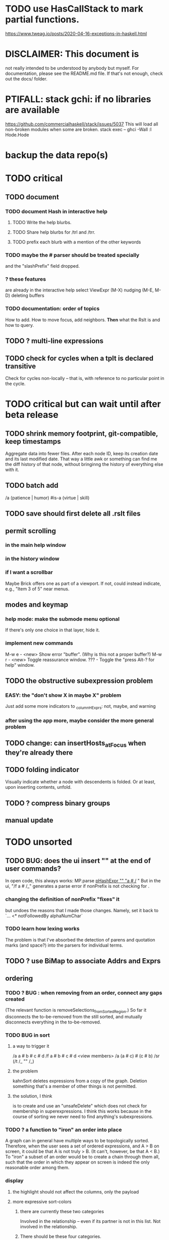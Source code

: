 * TODO use HasCallStack to mark partial functions.
https://www.tweag.io/posts/2020-04-16-exceptions-in-haskell.html
* DISCLAIMER: This document is
not really intended to be understood by anybody but myself.
For documentation, please see the README.md file.
If that's not enough, check out the docs/ folder.
* PTIFALL: stack gchi: if no libraries are available
https://github.com/commercialhaskell/stack/issues/5037
This will load all non-broken modules when some are broken.
  stack exec -- ghci -Wall
  :l Hode.Hode
* backup the data repo(s)
* TODO critical
** TODO document
*** TODO document Hash in interactive help
**** TODO Write the help blurbs.
**** TODO Share help blurbs for /trl and /trr.
**** TODO prefix each blurb with a mention of the other keywords
*** TODO maybe the # parser should be treated specially
and the "slashPrefix" field dropped.
*** ? these features
are already in the interactive help
select ViewExpr (M-X)
nudging (M-E, M-D)
deleting buffers
*** TODO documentation: order of topics
 How to add.
 How to move focus, add neighbors.
 *Then* what the Rslt is and how to query.
** TODO ? multi-line expressions
** TODO check for cycles when a tplt is declared transitive
Check for cycles non-locally --
that is, with reference to no particular point in the cycle.
* TODO critical but can wait until after beta release
** TODO shrink memory footprint, git-compatible, keep timestamps
Aggregate data into fewer files.
After each node ID, keep its creation date and its last modified date.
That way a little awk or something can find me the diff history of that node,
without bringinng the history of everything else with it.
** TODO batch add
/a (patience | humor) #is-a (virtue | skill)
** TODO save should first delete all .rslt files
** permit scrolling
*** in the main help window
*** in the history window
*** if I want a scrollbar
 Maybe Brick offers one as part of a viewport.
 If not, could instead indicate, e.g., "Item 3 of 5" near menus.
** modes and keymap
*** help mode: make the submode menu optional
If there's only one choice in that layer, hide it.
*** implement new commands
M-w e - <new> Show error "buffer". (Why is this not a proper buffer?)
M-w r - <new> Toggle reassurance window.
???   - Toggle the "press Alt-? for help" window.
** TODO the obstructive subexpression problem
*** EASY: the "don't show X in maybe X" problem
Just add some more indicators to _columnHExprs:
  not, maybe, and warning
*** after using the app more, maybe consider the more general problem
** TODO change: can insertHosts_atFocus when they're already there
** TODO folding indicator
Visually indicate whether a node with descendents is folded.
Or at least, upon inserting contents, unfold.
** TODO ? compress binary groups
** manual update
* TODO unsorted
** TODO BUG: does the ui insert "\n" at the end of user commands?
 In open code, this always works:
   MP.parse _pHashExpr "" "a # /_ "
 But in the ui, "/f a # /_" generates a parse error
   if nonPrefix is not checking for \n.
*** changing the definition of nonPrefix "fixes" it
 but undoes the reasons that I made those changes.
 Namely, set it back to `... <* notFollowedBy alphaNumChar`
*** TODO learn how lexing works
 The problem is that I've absorbed the detection of parens and quotation marks
 (and space?) into the parsers for individual terms.
** TODO ? use BiMap to associate Addrs and Exprs
** ordering
*** TODO ? BUG : when removing from an order, connect any gaps created
(The relevant function is removeSelections_fromSortedRegion.)
So far it disconnects the to-be-removed from the still sorted,
and mutually disconnects everything in the to-be-removed.
*** TODO BUG in sort
**** a way to trigger it
 /a a # b # c # d
 /f a # b # c # d
 <view members>
 /a (a # c) # (c # b)
 /sr (/t /_ "" /_)
**** the problem
 kahnSort deletes expressions from a copy of the graph.
 Deletion something that's a member of other things is not permitted.
**** the solution, I think
 is to create and use an "unsafeDelete" which does not check for membership in superexpressions.
 I think this works because in the course of sorting we never need to find anything's subexpressions.
*** TODO ? a function to "iron" an order into place
A graph can in general have multiple ways to be topologically sorted.
Therefore, when the user sees a set of ordered expressions,
and A > B on screen,
it could be that A is not truly > B. (It can't, however, be that A < B.)
To "iron" a subset of an order would be to create a chain through them all,
such that the order in which they appear on screen is indeed the only reasonable order among them.
*** display
**** the highlight should not affect the columns, only the payload
**** more expressive sort-colors
***** there are currently these two categories
Involved in the relationship -- even if its partner is not in this list.
Not involved in the relationship.
***** There should be these four categories.
****** with no transitive relation (TR) to the others
 black, last
****** with some TR to the others, but not *this* TR
 that is, not related to anything else in the list by the TR that currently orders the list
****** related to others in the list by the TR ordering the list
****** related to others *not* in the list by the TR ordering the list
**** by default, sort by the first applicable sort criterion
 in each group of search results -- top-level or otherwise.
 Change ExprTree.insertSearchResults_atFocus
   based on RunParsed.runParsedCommand
**** indicate the sort applied to each view-fork
e.g. in parens, following the name of the fork
or with a typed-in command that shows it in the reassurance window.
**** DONE , right? keyboard command to change the sort on a group
***** later, a "sort program" buffer
Specific to a given VExpr, applied to its children.
Shows every TR, and a checkbox next to the one curently ordering the list.
The checkbox can be moved.
*** ? needs a closure algorithm
Suppose [a,b,c] are to be shown, and a > b, and c > d.
None of them are isolated from the closure of (>),
but among [a,b,c], c is isolated.
It should be shown in the unsorted group.
*** ? compromise: don't consider non-local connections
** TODO rewrite the PTree class
*** the new type
It can be like Data.Tree.Zipper, but using PointedLists (Plists).
The focus and its peers are represented as a PList of PTrees.
The ancestors are represented like in Data.Tree.Zipper:
each is a (reversed [PTree a]) a [PTree a].
Moving sideways is just a PList op.
Moving up or down requires converting one level between the PList and ancestor representations.
*** TODO first survey how I use it
It's only used in Hode.UI.
Potentially tricky:
  building a tree from the top while knowing where the focus is.
  Optics (refer to the PointedList implementation).
** TODO establish an informal schema
*** TODO Is (#maybe _) different from (#question _)?
(#question _) seems more general -- it permits non-boolean members.
*** AMR might be useful
 https://github.com/nschneid/amr-tutorial/raw/master/slides/AMR-TUTORIAL-FULL.pdf
 (in my Downloads/ folder)
** TODO optic ideas
*** Tree has an Ix class.
 I could write one for the Rslt, which might make following paths easier.
*** TODO are there other getters I should rewrite as folds?

** TODO is PTree focus buggy?
 When I run `st <- ui`, look through a small view-tree,
 and then exit and study `st`, I find many nodes for which `pTreeHasFocus`
 is `True`. This seems to contradict a comment in PTree.Initial, that
 "If it has focus, none of its children should."
** TODO unify cyclesInvolving, connections, and things yet to write
 something yet to write: like connections or cyclesInvolving, but it only returns the first thing it finds, rather than all of them.

 cyclesInvolving returns a set of cycles (whole paths), which is inefficient in its only current use context, the CycleBuffer. It should only return one.

 reachable gives everything reachable from a set of origins; the target set is unrestricted. It doesn't give the path, just the destination.
* TODO pressing
** TODO tests for the UI
*** St could be Eq and Ord
if I made (probably orphan) instances for Brick.Widgets.Edit.Editor
** TODO error window: Why is it treated differently?
** TODO reading and navigation are slow
*** would help: hide in context
in the context of golf, any phrase ending in "of golf"
can be omitted
**** how not to repeat a context?
 My data currently includes (fake addresses):
   @1: extend ##o columns #of hode
   @2: #to @1 #do ...

 As it stands that's fine,
 but I would like to create a Hode to-do list:
   @3: #for hode #do @1
 i.e.
   @3: #for hode #do (extend ##o columns #of hode)
*** would help: synonyms
*** would help: don't group single items
*** might help ? better columns
Some as counts, some otherwise.
*** might help ? distinguish "of interest" expressions
** TODO templates for sets of arbitrary size
** count more stuff in the left column(s)
*** ? use hMatches
*** let the user add HExprs to _columnHExprs
*** let each HExpr column be given a title
*** let each buffer keep its own list of HExprs
*** indicate matches ala chmod
A single decimal (hex) digit can indicate whether an `Expr`
matches up to 3 (4) separate `HExpr`s.
** TODO filters, throughout the view-Porest
not just its top level
* TODO easy
** TODO insertion list
*** plan
**** data St = ...
+  , _insertionBuffer :: Buffer
**** initially, just add the final result of insertions
**** then refactor insertion so it returns the full history of added things
*** complications
(1) inserting a compound expression inserts subexpressions
(2) don't record insertion if it already existedx
** TODO the color "white text on black background"
** TODO new in GHC 8.10: :instances
Given a type, shows its classes.
** TODO shortcut to empty the command window
was implemented already once
** TODO merge two nodes
*** why
e.g. because (and why can this happen?)
two identical templates exist at different addresses.

For an example of that error,
see jbb/ until (but not after)
commit 15201a6561b4181695f72bcb176136f43c94f853
*** how
If they are not identical, one of them is the "survivor".
They can be templates, if they have the same arity.
** TODO upon save, delete unused phrases and templates
unless maybe it's a long phrase
PITFALL: But don't delete the empty string.
         Or maybe the need for the empty string is obsolete?
* TODO big-think
** soft
*** who cares?
**** TODO Projects with extremely similar goals
***** "Knowledge Representation" research community
https://en.wikipedia.org/wiki/Knowledge_representation_and_reasoning
***** Agora
 Extremely similar goals, envisioned user experience.
 https://flancia.org/agora/
***** Perkeep
 Extremely similar goals.
 https://perkeep.org/
***** Cyc
knowledge base for AI
https://en.wikipedia.org/wiki/Cyc
**** TODO websites for announcing stuff
https://app.ryeboard.com/card/92672dba-a4a8-4be0-88db-b4feca771afa
https://news.ycombinator.com/item?id=21812786
**** "convergence"
 https://link.springer.com/article/10.1007/s11051-019-4638-7?wt_mc=Internal.Event.1.SEM.ArticleAuthorIncrementalIssue&utm_source=ArticleAuthorIncrementalIssue&utm_medium=email&utm_content=AA_en_06082018&ArticleAuthorIncrementalIssue_20191108&fbclid=IwAR08OarPih1ava0yDKrM_PK07xLSZ2ZSV_bzmvukc7RpNzQQHNzvRa8qxs8
**** fake news
 https://www.fakerfact.org/about
**** "navigating digital information"
 https://www.youtube.com/watch?v=M5YKW6fhlss&list=PL8dPuuaLjXtN07XYqqWSKpPrtNDiCHTzU&index=11
**** distributed search
*** am I stumped as a user?
 The number of ways to represent something is huge.
 Paralyzingly huge.
*** if I'm ambivalent about (currently) implementing a fewature
 Use the software, wait for a use case to arise,
 document the use case under the "todo" item.
** representing things
*** unordered "set tplts" of variable size
As in "A + B + ... = C", or "A & B & ... => X"
*** anticipate whether a sub-expression will be "needed"
where "needed" can be
  searched for
  needed for readability
*** name conflicts
It would be better if distinct things could share a name.
** problems
*** it's hard to judge without an interesting graph
**** would help: smsn
** types?
* TODO user-friendliness
** TODO crawling within an Expr
up|down to enclosing keyword (/hash, etc)
up|down to nearest higher binop (#, |, etc)
up|down, multipurpose
  this kind goes to either of the two previous kinds of things
left|right in same level
** TODO a regex index
** TODO If there's a cycle, announce it everywhere
at the top of every window except the Error window.
** TODO edit a PTree
*** Annotate things.
*** delete parent from any PTree
and move children up to where it was
** TODO wrapping is buggy
*** example
For instance, the display of this (at address 153 in jbb/)
   ###re ##solve tmux #has-problem sometimes the status bar is cluttered ##by keep only window names ###note-that status-right #can put any label at the right of the status bar, e.g. the current time.
includes a 121-character-long line.
*** todo ? distance to wrap should shrink with columns, indentation
*** todo ? temp fix: allow user to change wrap length
** TODO ? offer to delete orphaned nodes
If a member of something deleted is not remember of anything else, ask whether to delete it, too -- and recurse.
** TODO copy to clipboard: buggy on Nix
On Nix it represents newlines the wrong way.
** TODO shortcut: copy address
** TODO ? back-references for searches encoded as Exprs
When a new node is added that matches an extant search,
the search will find it, but (without further work)
it will not find the search as a neighbor.
** TODO ? wart: monodirectionality in `reachable`
It can accept multiple `Tplt`s to search along,
but only a single `SearchDir`.
** safer open and save
To write, first run `git status`.
If anything is modified, ask "are you sure? Your repo has uncommitted changes; saving this data might clobber them."

If it's not a repo, ask, "Are you sure you don't want to turn that data into a Git repo first?"
** document the precedence order of the language
and mention that you can use parens liberally to make it more obvious
** show path to here
(Not a big deal because the cursor path is remembered.)
Add a toggleable window above the Results window.
* TODO HExpr: extend HMember and HInvolves
** implement HMember-Star
which searches to arbitrary depth
** Permit them to be inside `HEval`s
Involves does not play nicely with pathsToIts.
Even the Involves that only goes 1 layer deep is confusing.
Once it is implemented, Paths needs to not be integers lists;
they will have to be lists of (Integer | Wildcard),
where a Wildcard stands for "any number could go here".
* PIFALLs | warts
** TODO searching for a Tplt with empty-string separators
One needs to represent the empty separator as \"\", as in this:
   Right r = nInserts (mkRslt mempty) [ "0 # 1", "1 # 2" ]
   t = nFind r "/t /_ \"\" /_"
** in Qseq
*** PITFALL: varTestlike ForSomes do not store what they find in the Subst
 unlike testlike and findlike queries
*** PITFALL: Each mapping in a CondElts can be represented many ways, depending on whether they key is included.
 The current idiom is to leave the key out. But -- you could describe a CondElts this way:
  x=1 if (a=1    ) or (b=1    )
 or equivalently, this way:
  x=1 if (a=1,x=1) or (b=1,x=1)
 or this way:
  x=1 if (a=1    ) or (b=1,x=1)
 etc.
*** PITFALL: The empty set is nonsense in a CondElts
 type CondElts = Map Elt (Set Subst)
   -- ^ Uses `Set` because multiple `Subst`s might obtain the same `Elt`.
   -- PITFALL: If Elt is possible without any other bindings, then
   -- the `Set` should include `M.empty`. If the `Set` is `S.empty`,
   -- it is as if that `Elt` is not in the `Map`.
*** PITFALL: Don't let keys collide in a CondElts
 If a=1 or a=2 can both lead to b=1, it's tempting to write this:
   (p :: Possible) =
     M.fromList [ (a, ...)
                , (b, M.fromList [ (1, S.singleton $ M.singleton a 1)
                                 , (1, S.singleton $ M.singleton a 2) ] ) ]
 when it ought to be this:
   (p :: Possible) =
     M.fromList [ (a, ...)
                , (b, M.fromList [ (1, S.fromList [ M.singleton a 1
                                                  , M.singleton a 2 ] ) ] ) ]
*** PITFALL : mkVTestIO' : naming error => silent failure
 see the comment leading its definition
* might come back to haunt me
** pExprIsSpecific should address PDiff, PAnd, POr
*** where it is used
 In pRelToHExpr, only specific things can be converted.
 In pMapToHMap, only specific things are retained.
*** how to do it, I think
 if anything in a POr is not specific, then it is not
 if anything in a PAnd is specific, then it is
 if both parts of a Diff are specific, then it is
   Theoretically, the part being subtracted could be vague.
   But that's not how it's implemented -- both parts have to be found,
   then the one is subtracted from the other.
* video
Use screenkey to show key presses:
   https://gitlab.com/wavexx/screenkey#installation-and-basic-usage
and SimpleScreenRecorder.
Audio interface: remember to select both input and output devices.
* coder-friendliness
** to include arity in the a node's type
see digraphs-with-text/gadt.hs
** TODO simplify result of nPExpr
e.g. if q = "/trr 1 #< (/it= 0 | 2)", then
nPExpr q = Right ( PRel $ PNonRel $ ...
** TODO ? separate State and UIState, and use State in NoUI
type ColumnProps = Map HExpr Int
data OtherProps = OtherProps {
  _folded :: Bool -- ^ whether the ViewExprNode's children are hidden
  } deriving (Show, Eq, Ord)
data St = St {
    _searchBuffers          :: Maybe (Porest Buffer)
  , _columnHExprs           :: [HExpr]
  , _appRslt                :: Rslt
  }
** wart: ifLefts and LeftStrings
*** could be replaced with Data.Validation
which comes with toEither and fromEither
https://www.reddit.com/r/haskellquestions/comments/d4f6px/class_should_apply_to_a_functor_only_when_its/
*** LeftStrings could be more polymorphic
https://www.reddit.com/r/haskellquestions/comments/d4f6px/class_should_apply_to_a_functor_only_when_its/
** wart ? HExpr and PExpr are complex and nearly isomorphic
** wart: RsltViewTree is not natural
*** the root
The root is supposed to only be a Query,
but that is permitted elsewhere.
The root information is(will be) duplicated by the buffer.
*** the alternation is not enforced
It should be that each ViewResult can only have a Host or Members as a child,
and vice-versa.
* TODO views
** TODO marking things in a tree
*** buffer nicknames
Let the user add a nickname to a buffer,
and then switch to that buffer via the nickname.
Begin with some auto-generated nicknames (numbers? letters?).
*** batch add
Toggle a checkbox window at the side of the main window.
Add (_isChecked :: Bool) to OtherProps.
Introduce an /each keyword for expression-insertion purposes.
** automatic update
*** goal
Each time an Expr `a` is added,
test each search for whether it would include *only* `a`.
*** method
Call each layer in each ViewTree a "spot".
Each is associated with some kind of Hash expression `h`.
Decompose `h` into its constituents, and save those at the spot.

When an Expr `a` is added, break that into its constituents too.
Then, for each spot, create a Rslt `r` consisting of
(1) the constituents of `e`, and
(2) the constituents of the hash expression associated with that spot.
Now search r for h,
and add (in the map-insertion sense)
anything found to the contents already at h.
** store views
e.g. mark HostGroups as salient,
and store that info,
and permit viewing only the salient ones
** user language
show flag if condition holds
* crawling across Exprs
** Move faster by crossing over some views
When pressing left or right,
if there is a view collection like "ViewCenterRole" with no siblings,
do not stop on it.
Instead cross from its children to its parent, or vice-versa.
** "its members*" (with a star)
all members, submembers, etc -- probably nested
** maybe "its rels*" (with a star)
"maybe" because for certain Exprs that could explode
* Hash & maybe
** TODO ? _ #? _
_ #? _ means it could be any kind of binary relationship template.
_ #? _ #? _ could be any ternary, etc.
** TODO ? eventually, may need to test PRels for specificity too
The assumption is that a `PRel`
always refers to something reasonably specific,
because at the very least the template is determined.
But with more language features it might not be.
(And actually restricting to a certain member will in many cases yield fewer matches than restricting to a certain template.)

 Currently there exists `pExprIsSpecific`, but no `pRelIsSpecific`.
   (`pExprToHExpr` calls `pExprIsSpecific` to find whether conversion is possible.)
   (`pRelToHExpr` calls `pExprIsSpecific` to find which branches to convert.)
* TODO Qseq, the search metalanguage
** TODO ? It might be bad that varTestlike ForSomes do not store what they find in the Subst
** TODO ? define not just Sets, but Set-valued functions of Substs
Example (for a singleton Subst): define "ancestors-via-is" as a function of a Var v: It finds everything v' such that (v is v') or (v' is v), then every v'' such that (v'' is v') or (v' is v'') for one of the v's, etc.
This allows the set-valued function of v to be referred to by subsequent Queries, without having to recompute the set.
** TODO ? searches that take both Subst and Possible arguments
** TODO ? solve: mkVTestIO': naming errors cause silent failure
*** See the comment leading its definition for detail.
*** TODO why it's tricky
It would require introducing a type for checking input-output relationships.
Otherwise there is no record of the names used by the input and the output for validProgram to refer to.
** ? how to make variable collision avoidance easier?
 Consider QAnd [ Find child of some x, Test equal to no x].
 That's an existential find followed by a universal test over the same variable. The find binds x, then the Test deletes that binding.
 The solution is to change the varName in the Test. This puts, however,
 an annoying burden on the user.
* TODO re. Rslt
** TODO relationship equivalence
** TODO symmetric relationships (includes isomorphisms)
** TODO ? multi-Tplt topological sort
tags: order, transitive
*** if I could identify a set of tied w/r/t tplt-1 tops
then I could sort them by tplt 2, etc.
I suspect I could do this by:
  (1) scan the graph for everything that's top. They are tied.
  (2) When picking off those tied things, if anything becomes top,
      don't stick it at the end of the same list.
      Rather put it in a new list. That list will then consist of ties, too.
  (3) Repeat until done.
This is especially nice because it means I can just code the single-tplt sort for now,
and later, if need be, implement multi-tplt sort in terms of it.
*** maybe see earlier-work/lexico-topo-sort
Most of that work, though, describes a wholly different algorithm.
I would prefer this one, if it really does make sense.

** transitive search
*** DONE rethinking purpose
**** problem: HExpr finds Exprs; while transitive search finds pairs
Those pairs might be explicitly in the graph, but might not.
**** `reachable` will be easier to implement than `transitiveRels`
When running `reachable`,
which takes no fixed terminal arguments,
you want the whole lot (including starting points).
**** `transitiveRels` resembles `HEval`
When running `transitiveRels`,
which fixes start and end Exprs,
you probably want one or the other --
show me each of these starts that can reach one of these ends,
or each end that can be reached from some start.
But you might want both.

It would therefore be natural to include a [Role] argument to HTrans.
Unlike HEval, which takes a [RolePath],
these "paths" are necessarily length 1,
and there are only two possibilities: RoleMember 1 and RoleMember 2.
Also, confusingly,
*they don't index into the members of a relationship in the graph*;
they index into a pair constructed by `transitiveRels`.
*** TODO orphans
**** TODO ? could introduce type TransRole = TransLeft | TransRight
to limit the possible values in the list argument of PTrans (because,
e.g., RoleMember 3 or RoleTplt make no sense)
**** TODO efficiency: transitiveRels might, but HTrans does not have to search exahstively
See TODO comment under the HTrans clause of hExprToAddrs.
transitiveRels does have to find every pair if, for example, it's computing a transitive closure (as will be needed to oganize contents on-screen).
**** TODO Safety: check for cycles when someone adds an expression
**** TODO the transitive rel functions should take (SearchDir, Tplt) pairs
rather than a single SearchDir and multiple Tplts.
But this can wait until I need that.
**** TODO store, for each rel, the better traversal direction
Maybe use QuickCheck to automate the discovery of that direction.
  Run in the background each time a new
  instance of a transitive relationship is added.
The user should still be able to specify direction if needed.
  It's conceivable that a relationship might usually be best traversed left,
  but not always.
*** thinking | difficulties
**** two-template transitivity
***** "(x #is y) #and (y #(is subclass of) b) ##implies x #is z
**** equals, isa, is | hasq(uality), hasa
**** kinds of order
linear (schedule) vs. branching (dependency)
overlapping
topological sort
**** reflexivity is, so far, implicit
"Transitive" in Hode really means "transitive + reflexive".
*** done | stale
**** DONE the algorithm
***** use Hode.Data.Map.compose
***** DONE easiest algorithm: user chooses which way to search
 Given sets X and Y, we want all (x,y) s.t. x < y.
 wolog, suppose the user chooses to search "increasing|rightward".
 Define (\) to be the set difference operator:
 X \ Y is the set X, minus its intersection with Y.

 Let X1 be all n such that for some x in X \ Y,
   (x < n) is (explicitly) in the graph,
 and let pred_1 :: X1 -> 2^X map every x1 in X1 to {x in X s.t. x < x1).
   (Use Hode.Hash.HLookup.)
 Let X2 be all n such that for some x in X1 \ Y, (x < n) is in the graph,
 and pred_2 :: X2 -> 2^X map every x2 in X2 to {x in X s.t. x < x2).

 Similarly, build sets X3, X4 ... Xn,
 and functions pred_3, pred4 ... pred_n,
 such that X(n+1) would be the first empty one.

 Define XM = X union X1 union ... union Xn.
 Define earliestAncestors :: XM -> X.
 (If x is in X, then x is in `earliestAncestors x`,
 but it might not be the only member.)

 Find I = XM intersect Y.
 For each y in I,
 for each x in `earliestAncestors y`,
 include (x,y) in the answer.
***** goal
 The search might be "reflexive" (<=) or not (<).
 Given two sets X and Y, we search left from X, right from Y,
 for a set P = {(x,y) : x (<=|<) y}.
**** goal: transitive search
 If "brilliant #(is a kind of) bright",
 I should be able to search for everything that #is bright,
 and have brilliant things returned,
 without needing them to be labeled bright.
**** method
***** TODO ? Build-in some Exprs
 Phrase "transitive"
 Tplt "_ is _"
***** Search query format: unchanged
 They look just like they used to.
 But if "_ x _" is transitive, then searching for "/any #x y"
 will (potentially) return more stuff.
***** TODO better: hand this work off to some existing library
****** basic idea
 Find all the xs and all the ys.
 Use the graph (whose nodes are addresses) induced by the #r relationship.
****** TODO There are haskell bindings for a few graph querly langs now
 gremlin
 graphql
 pangraph
 cayley
****** graphite, Graphalyze look good
 *graphite* uses hash maps
 *Data.Core.Graph* "is fast, efficient", uses IntMap
 Data.Graph.Comfort uses Data.Map, but it's a one-page library
 digraph - hashmaps, three modules
****** if x is /any but y is specific (or vice-versa)
 Compute `Data.Graph.reachable y` for every value of y.
***** nah - hand-write the search algorithm for "x #r y"
****** If x is /any but y is specific (or vice-versa)
 Find everything that would be in "x #r y" without transitivity.
 Call that s1.
 For each (m1 #r y) in s1, search for "/any #r m1",
 and call the result "m2 #r m1".
 Call the set { m2 #r y } "s2 of y".
 Repeat: for each m2 in (s2 of y), search for "/any #r m2",
 and call each result "m3 #r m2" ...
 Eventually, end up with a bunch of relationships of the form "x #r y".
****** If neither is specific
 Fuck that. Just return what's been getting returned already,
 which is just the first-order (ignoring transitivity) relatinoships.
 To return all the transitive relationships
 would be both hard for the programmer and useless for the user.
****** *DOPE* If both are specific
 Let X = {x} and Y = {y}
 Create an empty map M from X to Y.

 Let X1 be all the values reachable from X in one rightward hop.
 Create a map L1 (L stands for left) from X1 to X,
 indicating which members are connected.
 For every y in both X1 and Y, add (L1 y, y) to M.

 Let Y1 be all values reachable from Y in one leftward hop.
 Create a map R1 (R stands for right) from Y1 to Y.
 For every x in both Y1 and X, add (x, R1 x) to M.
 *NEW at this step*: For every x in both Y1 and X1, add (L1 x, R1 x) to M.

 Let X2 be all values reachable from X1 in one rightward hop.
 *NEW IDEA* Using L1, create a map L2 from X2 to X.
 For each y in both X2 and Y, add (L2 y, y) to M.
 For each y in both X2 and Y1, add (L2 y, R1 y) to M.

 This has to go on until both forests are completely mapped.
***** wart: What if you don't want to use the transitivity?
****** fortunately there's a hack that solves it
 The user can just temporarily delete the transitivity property for that Tplt.
****** the problem
 If "_ x _ " is transitive, and one searches for "/_ #x /_",
 the user probably just wants to see all the first-order x relationships,
 not the compound ones.

 This suggests either treating that (and similar?!) case specially,
 or letting the user ask not to use the transitivity.
**** suspicions
***** The functions in Hash.HLookup deserve complication for transitivity.
 Hash, after all, is the query language,
 and in that language transitive search is a distinct concept.
** (#fast) isIn ought to return two maps, not a set
a map from Role to Set Addr
   because the item in question often holds the same Role in multiple Exprs
a map from Addr to Set Role
   because the item in question could (although this will be rare) hold
   multiple Roles within the same Expr
** stale ? To avoid redundant tree-climbing
Recursive calls to a function that evaluates something at an ExprImg by first evaluating it along each of its branches could be expensive.
It could be avoided by making the ImgExpr abstract, a functor over some parameter a that is paired with each constructor.
* ? safety, speed
** TODO add tests
tag untested
*** searching for OR should not fail if some terms do
test hMatches and hLookup (in Hode.Hash.HLookup)
*** test pathsToIts_*, eval
*** Hode.Util.PTree.writeLevels
** To use GHC 8.10's newer garbage collector
https://well-typed.com/blog/2019/10/nonmoving-gc-merge/
Our new collector has been merged to GHC’s master branch and will be present in GHC 8.10.1. For a program to use the concurrent non-moving collector it must be compiled with GHC’s -threaded flag and invoked with the +RTS -xn runtime system flag.
** ? someone wrote a tree editor
https://cs-syd.eu/posts/2019-06-28-microsmos
and then a forest editor:
https://cs-syd.eu/posts/2019-08-28-millismos
** TODO ? use lists rather than sets until needed
e.g. in HExprToAddrs, or the RLookup functions.
That is, unless set fusion works as well.
*** use lists in some places for fusion, short-circuiting, instead of maps, sets
 Example: mapping over a map, and then looking for lefts, is slower than turning the map into a list, mapping over the list, and short-circuiting at the first Left.
 hExprToAddrs (the Hash language find routine) called on the HMap constructor, for instance, does this.
** there are some list-set mismatches
rightReachable, for instance, uses lists, because it's fast.
But it has to convert the output of hExprToAddrs to a list, using Set.toList.
It would be nice if a version of hExprToAddrs existed that used lists, not sets.
** for jumping around the view
Could include in the St a map from Addr to Path, so that a user can ask to jump straight to the View corresponding to a given Addr.
(If it's in the buffer multiple times, cycle between them.)
** redundant cases should be last among definitions
example: In this:
    pExprToHExpr :: PExpr -> Either String HExpr
    pExprToHExpr px@(pExprIsSpecific -> False) = Left
      $ "pExprToHExpr: " ++ show px ++ " is not specific enough."
    pExprToHExpr Any =
      Left $ "pExprToHExpr: Any is not specific enough."
I only wrote the Any case to make GHCI not issue a warning.
It should come last.
** QSeq: speed when asking for multiple variables that determined a given one
For varPossibilities, just use the unconditional found values.
For the input-output criteria, just use VarTest.
*** once that's complete, ditch some unused functions in Subst.hs
*** for more speed, while still pretty simple
(*much* simpler than the input-output-matching varPossibilities strategy I was working on)

Track inputs and outputs.
Then, to cut down on the number of varPossibilities tried, allow the user to ask for one flavor (variable name) of input or output to one found Query result.
Any additional input-output-matching criteria are imposed via VarTest.

How inputs are tracked (already true):
  Look up a result Var in the Possible.
  In the resulting CondElts, look up a value for the same Var.
  This produces all the possible Substs that could lead there.
How outputs could be tracked:
  Look up an input Var in the Possible.
  In the resulting [?], Look up a value of that Var.
  In the resulting [?], look up the output Var.
  This produces all the possible values that input value could cause in the output.
** QSeq: speed|space optimization
*** skip recording unneeded dependent bindings
You can tell from reading a Program's [ (VarFunc, Query) ] argument which elements of the Substs will never be referred to; those would not have to be recorded.
** QSeq: todo ? safety : check that every Set in a CondElts is nonempty
** QSeq: ? test mixed queries more
*** a ForAll with a ForSome condition
*** a ForAll with a ForAll condition
** TODO save disk space w/ multi-line files
*** demonstrating the problem: one-file-per-statement is wasteful
 [jeff@jbb-dell:~/code/rslt/hode/jbb/temp]$ ls
 0.rslt   21.rslt  30.rslt  41.rslt  4.rslt   58.rslt  66.rslt  74.rslt  87.rslt  9.rslt
 11.rslt  22.rslt  32.rslt  42.rslt  50.rslt  59.rslt  67.rslt  75.rslt  88.rslt
 14.rslt  23.rslt  35.rslt  43.rslt  51.rslt  5.rslt   68.rslt  7.rslt   89.rslt
 15.rslt  24.rslt  36.rslt  44.rslt  52.rslt  60.rslt  69.rslt  80.rslt  8.rslt
 17.rslt  25.rslt  37.rslt  45.rslt  53.rslt  61.rslt  6.rslt   81.rslt  90.rslt
 18.rslt  26.rslt  38.rslt  46.rslt  54.rslt  62.rslt  70.rslt  83.rslt  91.rslt
 19.rslt  27.rslt  39.rslt  47.rslt  55.rslt  63.rslt  71.rslt  84.rslt  92.rslt
 1.rslt   28.rslt  3.rslt   48.rslt  56.rslt  64.rslt  72.rslt  85.rslt  93.rslt
 20.rslt  2.rslt   40.rslt  49.rslt  57.rslt  65.rslt  73.rslt  86.rslt  94.rslt

 [jeff@jbb-dell:~/code/rslt/hode/jbb/temp]$ du -hs .
 332K    .

 [jeff@jbb-dell:~/code/rslt/hode/jbb/temp]$ for i in *; do echo $i $(cat $i) >> test; done

 [jeff@jbb-dell:~/code/rslt/hode/jbb/temp]$ du -hs test
 4,0K    test

 [jeff@jbb-dell:~/code/rslt/hode/jbb/temp]$ head test
 0.rslt p ""

 11.rslt p "see"
 14.rslt r [9,15] 17)
 15.rslt p "https://github.com/commercialhaskell/stack/issues/5037"
 17.rslt t (Just 65) [11] Nothing)
 18.rslt p "is-a"
 19.rslt t Nothing [18] Nothing)
 1.rslt p "has-problem"
 20.rslt p "template haskell"
 21.rslt p "extension"
* far off
** synthetic templates
"_ is a member of _" is a "synthetic" template. There might be others.
** programmatic edits ("do _ to everything that satisfies _")
** show a recursive statement without exploding
** hard : text-to-hexpr|expr correspondence
** buffer ring
From the Buffer Tree view, allow the user to mark buffers with unique integer indexes.
To move "right" in the buffer ring is to move to the buffer with the least index greater than the current one, and left to the one with the greatest index less than, except wrapping at the edges.
* TODO collect use cases
** view notes from a text ordered by source text or topic
** collective note taking
https://blogs.agu.org/geoedtrek/2016/12/28/collaborative-note-taking/
** google isn't that great
https://news.ycombinator.com/item?id=21515181
https://stratechery.com/2019/the-google-squeeze/
* DONE ? overly cautious
** fancy alternatives to Either
 Matt Parsons's magic generic-lens strategy:
   https://www.parsonsmatt.org/2018/11/03/trouble_with_typed_errors.html
 more:
   https://www.fpcomplete.com/blog/defining-exceptions-in-haskell
** more safety with PTree focus
*** a function to check the validity of its focii fields
*** focusPorestOnFocusedPTree
A Porest is a list of PTrees.
Exactly one of those PTrees should have focus.
This function would move the focus of the Porest to align with the first PTree that has focus.
* DONE explaining some design decisions
** why the focus within the Results window is coded by hand
(where "by hand" = instead of using Brick's built-in focus concept).
*** in brief
Brick's "focus" selects among named Widgets.
Few things can be named: lists, editors, viewports and `cached`s.
In particular, a strWrap cannot be.

I could wrap the strWrap in a List, but that feels awkward.
*** things that can be named
cached
**** these won't work for holding a single widget
editor
viewport -- would be infinite-sized, because nested
* DONE ? obvious|stale|excessive
** why evaluating a Hash expression as a search is implemented
*** It sucks to have to:
create a node "projects like hode",
and then redundantly populate every such project x with
"x #is-like hode" and "x #is-in projects like hode",
*** I would prefer to
simply encode "x #is-like hode"
and create the weird search-node N = "/e /it #is-like hode".
  (Note that if I change hode's name, the search-node will still work).
Then, given a project (such as "#for hode #ask who cares"),
I would only have to create a relationship like "#re P #see N".
** forall and exists clauses for variable functions of variables
*** Example
 [ (X, ..)
   (Y,              Exists [X] $ ...)
   (W, Exists [Y] $ ForAll [X(Y)] ...)
   (V, Exists [Y] $ Exists [X(Y)] ...) ]
*** Analysis
 Y, W and V all quantify across some set of Xs.
 Y quantifies existentially across all the Xs.
   It draws those X values from the result of the X query.
 W and V quantify across only those Xs associated with the Y in question.
   They both draw X values the results of the Y query, not the X query.
** the "Hera's grandchild and not Zeus's child" query
*** query
 X <- every child of Zeus
 Y <- every child of Hera
 Z <- every child of some Y s.t. for all X, X /= Y
*** representation
 [ (X, QFind <child of Zeus> )
 , (Y, QFind <child of Hera> )
 , (Z, QForSome [Y] $ QAnd [ QFind <child of Y>
                           , QForAll [X] $ QTest <Y /= X> ] ) ]
*** algorithm
 For X: do it.
 For Y: do it.
 For Z: For each possible binding of Y
   for each C among the children of Y
     for each possible binding of X -- At this point the subst'n uses 2 vars.
       test whether X == Y
       if at any point they are equal, abort
     if that innermost loop never aborted
       add* the following association the Z-result:
         (Var "C" = C) -> (Var "Y" = Y)
         * where by "add" I mean use insertWith to add (Var "Y" = Y) to the
          set of possible bindings that make (Var "C" = C) valid..
** a variable (here, X) can be quantified existentially in one place and universally in another
*** query
 X <- in children(Zeus)
 Y <- in children(Hera)
 Z <- for some Y, in children(Y)
      & for all X, not equal to X
 W <- for some X, in children(X)
      & for all Z, for all Y(Z), not( has_battled( W, Y(Z) ) )
        Need two forall statements here because Y(Z) is meaningless until Z has a binding.
** disjunctions can make a variable's dependencies on other variables depend on the first one's value
*** The problem
 X <- children of Thor
 Y <- children of Malox
 Z <- for some Y, Z knows Y
      or for some X, Z knows X
 These are every person who knows a child of Thor or a child of Malox. For some values of Z, Y is defined and X not; for other values of Z, X is defined and Y not.
*** It can be solved by rewriting the query
 X <- children of Thor
 Y <- children of Malox
 W <- X or Y
 Z <- for some W, Z knows W
*** The first (problematic) query should be valid
*** But in that case certian result requests are meaningless
The user cannot ask for X(Z) or Y(Z).
*** Only common dependencies survive disjunction
When taking the disjunction of two queries, retain any variable dependencies that are defined for every member of the disjunction.
So, for instance, if one query is dependent on nothing, then no variable dependencies will be recorded.
*** A simple solution
In the course of binding variable X, only those bindings the binding depends on will be recorded.
This means, for instance, that there might be one value of X dependent on a binding for Y and not on Z, and another binding of X dependent on Z but not on Y.
When the user asks for a binding of X that depends on the binding of Y, any binding of X that does not depend on Y will be skipped.
** temporary user burdens: query order, dependency validity
Eventually the code should be able to determine which queries depend on which others, and whether a sequential solution exists.
* misfiled: lens tricks
** `partsOf` is cool
https://www.reddit.com/r/haskellquestions/comments/bz5dmp/how_to_implement_b_a_a_a_b_b/
